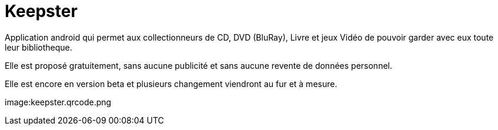 Keepster
=========

Application android qui permet aux collectionneurs de CD, DVD (BluRay), Livre et jeux Vidéo de pouvoir garder avec eux toute leur bibliotheque. 

Elle est proposé gratuitement, sans aucune publicité et sans aucune revente de données personnel. 


Elle est encore en version beta et plusieurs changement viendront au fur et à mesure. 

image:keepster.qrcode.png